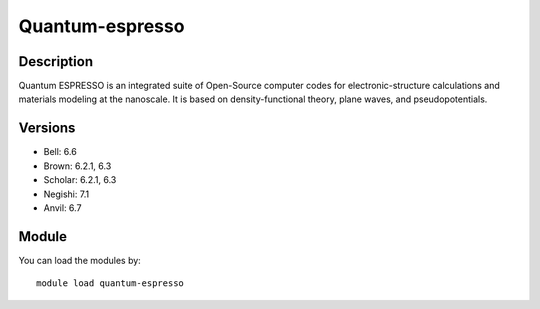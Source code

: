 .. _backbone-label:

Quantum-espresso
==============================

Description
~~~~~~~~
Quantum ESPRESSO is an integrated suite of Open-Source computer codes for electronic-structure calculations and materials modeling at the nanoscale. It is based on density-functional theory, plane waves, and pseudopotentials.

Versions
~~~~~~~~
- Bell: 6.6
- Brown: 6.2.1, 6.3
- Scholar: 6.2.1, 6.3
- Negishi: 7.1
- Anvil: 6.7

Module
~~~~~~~~
You can load the modules by::

    module load quantum-espresso

